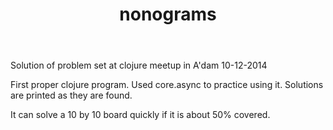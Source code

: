 #+TITLE: nonograms

Solution of problem set at clojure meetup in A'dam 10-12-2014

First proper clojure program. Used core.async to practice using it. Solutions
are printed as they are found.

It can solve a 10 by 10 board quickly if it is about 50% covered.

